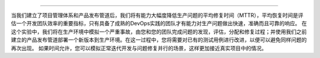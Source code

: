 .. |stub-icon| unicode:: U+1F527

 |stub-icon| 快速修复生产问题
-----------------------------------------

当我们建立了项目管理体系和产品发布管道后，我们将有能力大幅度降低生产问题的平均修复时间（MTTR），平均恢复时间是评估一个开发团队效率的重要指标，只有具备了成熟的DevOps实践的团队才有能力对生产问题做出快速，准确而且可靠的响应。
在这个实验中，我们将在生产环境中模拟一个严重事故，由您和您的团队完成问题的发现，评估，分配和修复过程；并使用我们之前建立的产品发布管道部署一个新版本到生产环境。在这一过程中，您将需要对已有的测试用例进行改进，以便可以避免同样问题的再次出现。
如果时间允许，您可以模拟正常迭代开发与问题修复并行的场景，这样更加接近真实项目中的情况。

